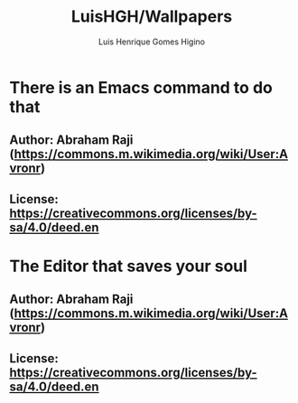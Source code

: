#+TITLE: LuisHGH/Wallpapers
#+AUTHOR: Luis Henrique Gomes Higino

* There is an Emacs command to do that
** Author: Abraham Raji (https://commons.m.wikimedia.org/wiki/User:Avronr)
** License: https://creativecommons.org/licenses/by-sa/4.0/deed.en
[[./640px-There_is_an_Emacs_command_to_do_that.svg.png]]

* The Editor that saves your soul
** Author: Abraham Raji (https://commons.m.wikimedia.org/wiki/User:Avronr)
** License: https://creativecommons.org/licenses/by-sa/4.0/deed.en
[[./640px-The_Editor_that_saves_your_soul.svg.png]]
